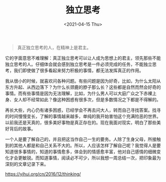 #+TITLE: 独立思考
#+DATE: <2021-04-15 Thu>
#+begin_quote
  真正独立思考的人，在精神上是君主。
#+end_quote

它的字面意思不难理解：真正独立思考可以让人成为思想上的君主，领先那些不能独立思考的人。仔细体会就会感到独立思考是一件必须完成的任务，不能独立思考，我们即使做了很多看起来努力积极的事情，都无法发挥真正的作用。

我从很小的时候，就喜欢问各种问题。有些问题是因为好奇，比如，为什么太阳从东方升起、从西边落下？为什么长颈鹿的脖子那么长？这些都是自然而然会好奇的事情。而有些事情是因为无法理解，比如，为什么男人可以大庭广众之下赤裸上身、女人却不经常如此？像这种困惑有很多次，但是多数情况之下都是不得解的。

再长大些，内心仍有诸多困惑，已经学会不再去问大人，转而自己寻找答案。找寻的时间慢慢变长，了解的事情越来越多，单纯的我开始害怕这个充满险恶的世界。以前我还是天真的，很多美好事物是真正存在的。现在我面对现实，明白了那些美好背后的故事。

一个人是要了解自己的，并且把这当作自己一生的要务。人除了生身父母，所接触到的其他人都是和自己关系不大的。所以，人应该怎样了解自己呢？我觉得人是要知道很多事情的，知道的事情愈多，体会到的情感愈丰富，他对自己感情的细微变化才会更敏锐。而知道事情，阅读必不可少，所以我想一周总结一次，把印象最为深刻的文章记录下来。

[[https://yihui.org/cn/2016/12/thinking/]]
